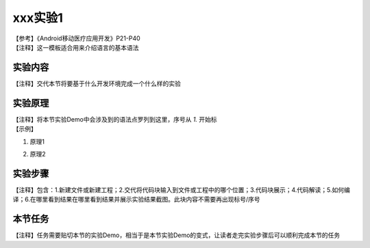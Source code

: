 xxx实验1
========================

| 【参考】《Android移动医疗应用开发》P21-P40

| 【注释】这一模板适合用来介绍语言的基本语法

实验内容
~~~~~~~~~~~~~~
| 【注释】交代本节将要基于什么开发环境完成一个什么样的实验


实验原理
~~~~~~~~~~~~~~
| 【注释】将本节实验Demo中会涉及到的语法点罗列到这里，序号从 `1.` 开始标

| 【示例】

1. | 原理1
2. | 原理2


实验步骤
~~~~~~~~~~~~~~
| 【注释】包含：1.新建文件或新建工程；2.交代将代码块输入到文件或工程中的哪个位置；3.代码块展示；4.代码解读；5.如何编译；6.在哪里看到结果在哪里看到结果并展示实验结果截图。此块内容不需要再出现标号/序号


本节任务
~~~~~~~~~~~~~~
| 【注释】任务需要贴切本节的实验Demo，相当于是本节实验Demo的变式，让读者走完实验步骤后可以顺利完成本节的任务